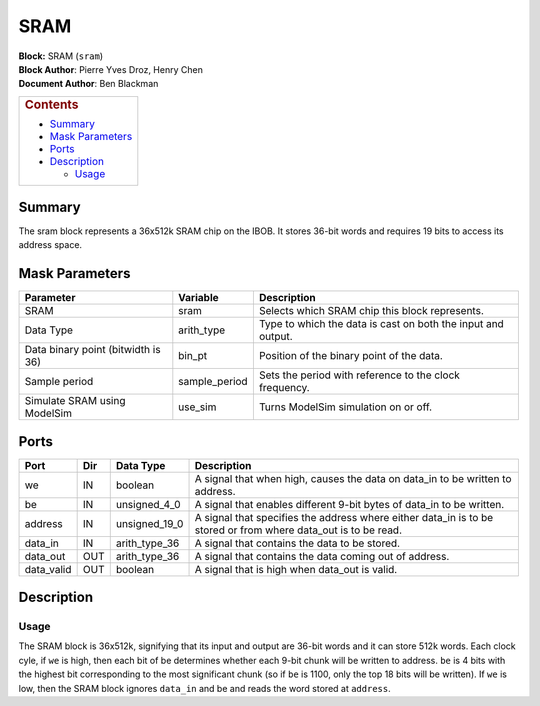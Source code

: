 SRAM
=====
| **Block:** SRAM (``sram``)
| **Block Author**: Pierre Yves Droz, Henry Chen
| **Document Author**: Ben Blackman

+--------------------------------------------------------------------------+
| .. raw:: html                                                            |
|                                                                          |
|    <div id="toctitle">                                                   |
|                                                                          |
| .. rubric:: Contents                                                     |
|    :name: contents                                                       |
|                                                                          |
| .. raw:: html                                                            |
|                                                                          |
|    </div>                                                                |
|                                                                          |
| -  `Summary <#summary>`__                                                |
| -  `Mask Parameters <#mask-parameters>`__                                |
| -  `Ports <#ports>`__                                                    |
| -  `Description <#description>`__                                        |
|                                                                          |
|    -  `Usage <#usage>`__                                                 |
+--------------------------------------------------------------------------+

Summary 
--------
The sram block represents a 36x512k SRAM chip on the IBOB. It stores
36-bit words and requires 19 bits to access its address space.

Mask Parameters 
----------------

+--------------------------------------+------------------+----------------------------------------------------------------+
| Parameter                            | Variable         | Description                                                    |
+======================================+==================+================================================================+
| SRAM                                 | sram             | Selects which SRAM chip this block represents.                 |
+--------------------------------------+------------------+----------------------------------------------------------------+
| Data Type                            | arith\_type      | Type to which the data is cast on both the input and output.   |
+--------------------------------------+------------------+----------------------------------------------------------------+
| Data binary point (bitwidth is 36)   | bin\_pt          | Position of the binary point of the data.                      |
+--------------------------------------+------------------+----------------------------------------------------------------+
| Sample period                        | sample\_period   | Sets the period with reference to the clock frequency.         |
+--------------------------------------+------------------+----------------------------------------------------------------+
| Simulate SRAM using ModelSim         | use\_sim         | Turns ModelSim simulation on or off.                           |
+--------------------------------------+------------------+----------------------------------------------------------------+

Ports 
------

+---------------+-------+-------------------+--------------------------------------------------------------------------------------------------------------------+
| Port          | Dir   | Data Type         | Description                                                                                                        |
+===============+=======+===================+====================================================================================================================+
| we            | IN    | boolean           | A signal that when high, causes the data on data\_in to be written to address.                                     |
+---------------+-------+-------------------+--------------------------------------------------------------------------------------------------------------------+
| be            | IN    | unsigned\_4\_0    | A signal that enables different 9-bit bytes of data\_in to be written.                                             |
+---------------+-------+-------------------+--------------------------------------------------------------------------------------------------------------------+
| address       | IN    | unsigned\_19\_0   | A signal that specifies the address where either data\_in is to be stored or from where data\_out is to be read.   |
+---------------+-------+-------------------+--------------------------------------------------------------------------------------------------------------------+
| data\_in      | IN    | arith\_type\_36   | A signal that contains the data to be stored.                                                                      |
+---------------+-------+-------------------+--------------------------------------------------------------------------------------------------------------------+
| data\_out     | OUT   | arith\_type\_36   | A signal that contains the data coming out of address.                                                             |
+---------------+-------+-------------------+--------------------------------------------------------------------------------------------------------------------+
| data\_valid   | OUT   | boolean           | A signal that is high when data\_out is valid.                                                                     |
+---------------+-------+-------------------+--------------------------------------------------------------------------------------------------------------------+

Description 
------------
Usage 
^^^^^^
The SRAM block is 36x512k, signifying that its input and output are
36-bit words and it can store 512k words. Each clock cyle, if ``we`` is
high, then each bit of be determines whether each 9-bit chunk will be
written to address. ``be`` is 4 bits with the highest bit corresponding
to the most significant chunk (so if ``be`` is 1100, only the top 18
bits will be written). If ``we`` is low, then the SRAM block ignores
``data_in`` and be and reads the word stored at ``address``.